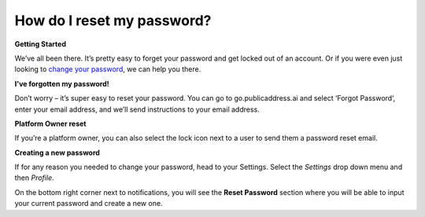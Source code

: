 How do I reset my password?
-------
**Getting Started**

We’ve all been there. It’s pretty easy to forget your password and get locked out of an account. Or if you were even just looking to `change your password`_, we can help you there.

**I've forgotten my password!**

Don’t worry – it’s super easy to reset your password. You can go to go.publicaddress.ai and select ‘Forgot Password’, enter your email address, and we’ll send instructions to your email address.

.. image:: https://publicaddressdocs.s3.ap-southeast-2.amazonaws.com/forgotpassword.png

**Platform Owner reset**

If you’re a platform owner, you can also select the lock icon next to a user to send them a password reset email.

.. image:: https://publicaddressdocs.s3.ap-southeast-2.amazonaws.com/ownerpassword.png

.. _change your password:

**Creating a new password**

If for any reason you needed to change your password, head to your Settings. Select the *Settings* drop down menu and then *Profile*.

On the bottom right corner next to notifications, you will see the **Reset Password** section where you will be able to input your current password and create a new one.